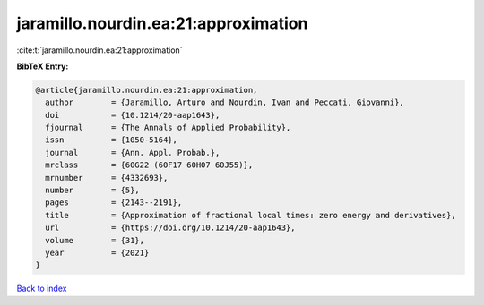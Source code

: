 jaramillo.nourdin.ea:21:approximation
=====================================

:cite:t:`jaramillo.nourdin.ea:21:approximation`

**BibTeX Entry:**

.. code-block:: bibtex

   @article{jaramillo.nourdin.ea:21:approximation,
     author        = {Jaramillo, Arturo and Nourdin, Ivan and Peccati, Giovanni},
     doi           = {10.1214/20-aap1643},
     fjournal      = {The Annals of Applied Probability},
     issn          = {1050-5164},
     journal       = {Ann. Appl. Probab.},
     mrclass       = {60G22 (60F17 60H07 60J55)},
     mrnumber      = {4332693},
     number        = {5},
     pages         = {2143--2191},
     title         = {Approximation of fractional local times: zero energy and derivatives},
     url           = {https://doi.org/10.1214/20-aap1643},
     volume        = {31},
     year          = {2021}
   }

`Back to index <../By-Cite-Keys.html>`_
